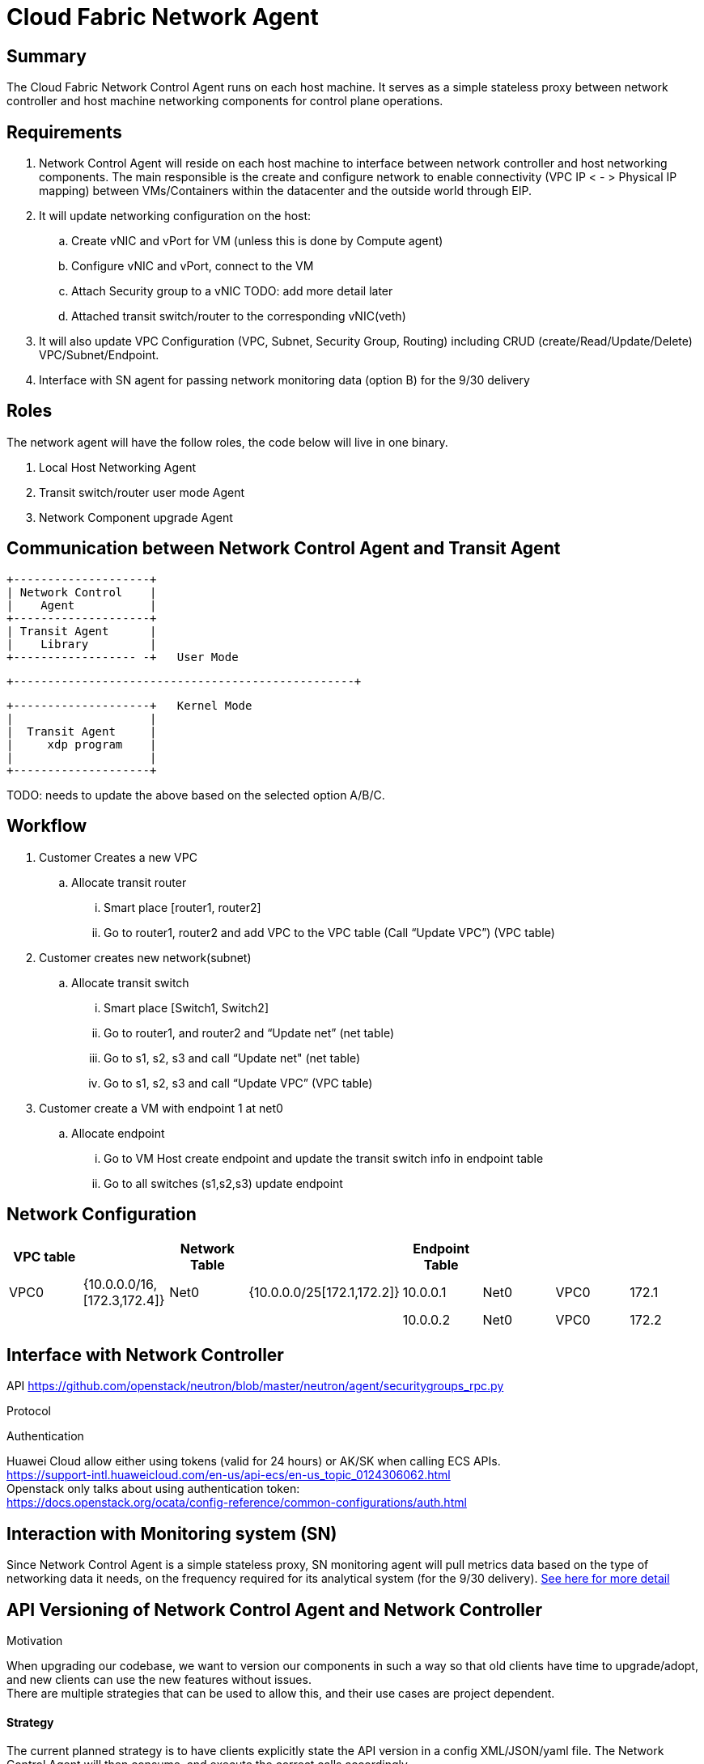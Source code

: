 = Cloud Fabric Network Agent

== Summary

The Cloud Fabric Network Control Agent runs on each host machine. It serves as a simple stateless proxy between network controller and host machine networking components for control plane operations.

== Requirements

. Network Control Agent will reside on each host machine to interface between network controller and host networking components. The main responsible is the create and configure network to 
enable connectivity (VPC IP < - > Physical IP mapping) between VMs/Containers within the datacenter and the outside world through EIP.

. It will update networking configuration on the host:
	.. Create vNIC and vPort for VM (unless this is done by Compute agent)
	.. Configure vNIC and vPort, connect to the VM
	.. Attach Security group to a vNIC TODO: add more detail later
	.. Attached transit switch/router to the corresponding vNIC(veth)
	
. It will also update VPC Configuration (VPC, Subnet, Security Group, Routing) including CRUD (create/Read/Update/Delete) VPC/Subnet/Endpoint.

. Interface with SN agent for passing network monitoring data (option B) for the 9/30 delivery

== Roles

The network agent will have the follow roles, the code below will live in one binary. 

. Local Host Networking Agent
. Transit switch/router user mode Agent
. Network Component upgrade Agent

== Communication between Network Control Agent and Transit Agent

                    +--------------------+
                    | Network Control    |
                    |    Agent           |
                    +--------------------+
                    | Transit Agent      |
                    |    Library         |
                    +------------------ -+   User Mode

         +--------------------------------------------------+

                    +--------------------+   Kernel Mode
                    |                    |
                    |  Transit Agent     |      
                    |     xdp program    |
                    |                    |
                    +--------------------+

TODO: needs to update the above based on the selected option A/B/C.
	
== Workflow

. Customer Creates a new VPC
	.. Allocate transit router
		... Smart place [router1, router2]
		... Go to router1, router2 and add VPC to the VPC table (Call “Update VPC”) (VPC table)
. Customer creates new network(subnet)
	.. Allocate transit switch
		... Smart place [Switch1, Switch2]
		... Go to router1, and router2 and “Update net” (net table)
		... Go to s1, s2, s3 and call “Update net" (net table)
		... Go to s1, s2, s3 and call “Update VPC” (VPC table)
. Customer create a VM with endpoint 1 at net0
	.. Allocate endpoint
		... Go to VM Host create endpoint and update the transit switch info in endpoint table
		... Go to all switches (s1,s2,s3) update endpoint

== Network Configuration

[width="100%",options="header"]
|====================
| VPC table |  |Network Table  |  |Endpoint Table   |  |  |  
| VPC0 | {10.0.0.0/16,[172.3,172.4]} |Net0   |{10.0.0.0/25[172.1,172.2]}  |10.0.0.1  |Net0  |VPC0  |172.1  
|  |  |  |  |10.0.0.2    |Net0  |VPC0  |172.2  
|====================

== Interface with Network Controller

API
https://github.com/openstack/neutron/blob/master/neutron/agent/securitygroups_rpc.py

Protocol 

Authentication 

Huawei Cloud allow either using tokens (valid for 24 hours) or AK/SK when calling ECS APIs. +
https://support-intl.huaweicloud.com/en-us/api-ecs/en-us_topic_0124306062.html +
Openstack only talks about using authentication token: +
https://docs.openstack.org/ocata/config-reference/common-configurations/auth.html


== Interaction with Monitoring system (SN)

Since Network Control Agent is a simple stateless proxy, SN monitoring agent will pull metrics data based on the type of networking data it needs, on the frequency required for its analytical system (for the 9/30 delivery).  https://github.com/futurewei-cloud/Transit/blob/master/docs/modules/ROOT/pages/design/monitoring.adoc[See here for more detail]


== API Versioning of Network Control Agent and Network Controller

.Motivation
****
When upgrading our codebase, we want to version our components in such a way so that old clients have time to upgrade/adopt, and new clients can use the new features without issues. +
There are multiple strategies that can be used to allow this, and their use cases are project dependent. +

****
==== Strategy
The current planned strategy is to have clients explicitly state the API version in a config XML/JSON/yaml file. The Network Control Agent will then consume, and execute the correct calls accordingly. +
Further implementation options are compared below ^[2],[3],[4]^

[width="100%",options="header"]
|====================
| Strategy | Pros | Cons 
| Make API self-aware of versions | Maintain only one codebase | Difficult to remove deprecated resources and endpoints 
|   | Deploy just one API codebase  |
| Maintain multiple branches for major API versions | Easy to delete old API versions | Convoluted branch structure deployment pipeline     
|====================

== API Design

. Heart beat with the controller

. CRUD (create/Read/Update/Delete) VPC/Subnet/Endpoint  

. CRUD of Network Security Group and attachment to the Subnet/Endpoint

. Get metrics call from SN

== Reference

. https://docs.openstack.org/neutron/pike/contributor/internals/openvswitch_agent.html
. https://github.com/kubernetes/community/blob/master/contributors/design-proposals/release/versioning.md
. https://dzone.com/articles/backward-compatibility-check-for-rest-apis
. https://stackoverflow.com/questions/29871744/how-do-you-manage-the-underlying-codebase-for-a-versioned-api 
. https://support.huaweicloud.com/en-us/usermanual-bms/en-us_topic_0028313245.htm[Security Group Rule format in Huawei Cloud]

[width="100%",options="header"]
|====================
| Parameter | Description | Example Value 
| Protocol | Specifies the network protocol for which the security group rule takes effect. The value can be **TCP**, **UDP**, **ICMP**, **HTTP**, or others.
 | TCP 
| Port | Specifies the port or port range for which the security group rule takes effect. The value ranges from **0** to **65535**. | 22 or 22-30 
| Source | Specifies the source for which the security group rule takes effect. This parameter is required when **Transfer Direction** is set to **Inbound**. The value can be an IP address or a security group.
 | 0.0.0.0/0
default
| Destination | Specifies the destination for which the security group rule takes effect. This parameter is required when **Transfer Direction** is set to **Outbound**. The value can be an IP address or a security group. | 0.0.0.0/0
default
|====================